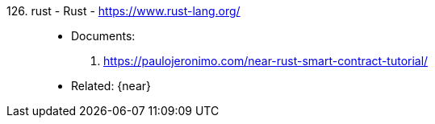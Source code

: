 [#rust]#126. rust - Rust# - https://www.rust-lang.org/::
* Documents:
. https://paulojeronimo.com/near-rust-smart-contract-tutorial/
* Related: {near}
